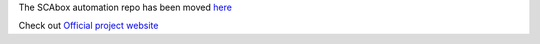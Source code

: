 The SCAbox automation repo has been moved `here <https://github.com/emse-sas-lab/SCAbox-automation>`_

Check out `Official project website <https://emse-sas-lab.github.io/SCAbox/>`_ 
